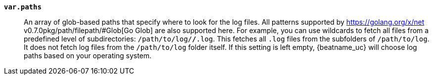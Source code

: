 *`var.paths`*::

An array of glob-based paths that specify where to look for the log files. All
patterns supported by https://golang.org/x/net v0.7.0pkg/path/filepath/#Glob[Go Glob]
are also supported here. For example, you can use wildcards to fetch all files
from a predefined level of subdirectories: `/path/to/log/*/*.log`. This
fetches all `.log` files from the subfolders of `/path/to/log`. It does not
fetch log files from the `/path/to/log` folder itself. If this setting is left
empty, {beatname_uc} will choose log paths based on your operating system.